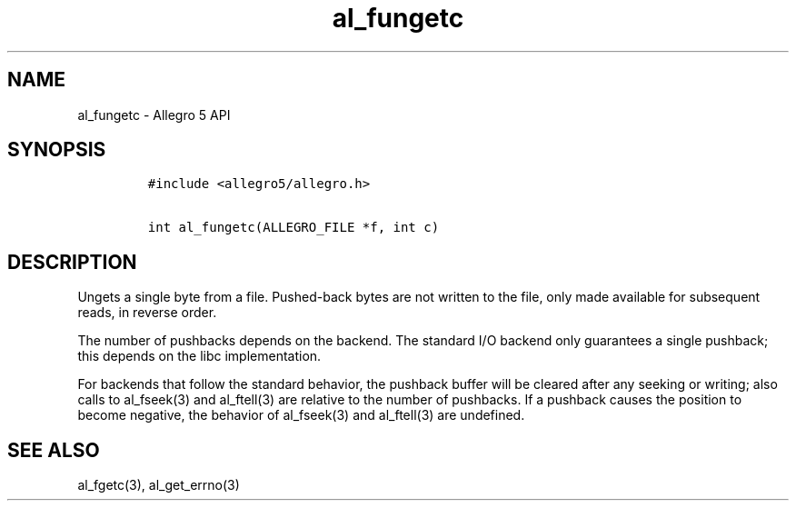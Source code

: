 .TH al_fungetc 3 "" "Allegro reference manual"
.SH NAME
.PP
al_fungetc - Allegro 5 API
.SH SYNOPSIS
.IP
.nf
\f[C]
#include\ <allegro5/allegro.h>

int\ al_fungetc(ALLEGRO_FILE\ *f,\ int\ c)
\f[]
.fi
.SH DESCRIPTION
.PP
Ungets a single byte from a file.
Pushed-back bytes are not written to the file, only made available for
subsequent reads, in reverse order.
.PP
The number of pushbacks depends on the backend.
The standard I/O backend only guarantees a single pushback; this depends
on the libc implementation.
.PP
For backends that follow the standard behavior, the pushback buffer will
be cleared after any seeking or writing; also calls to al_fseek(3) and
al_ftell(3) are relative to the number of pushbacks.
If a pushback causes the position to become negative, the behavior of
al_fseek(3) and al_ftell(3) are undefined.
.SH SEE ALSO
.PP
al_fgetc(3), al_get_errno(3)
